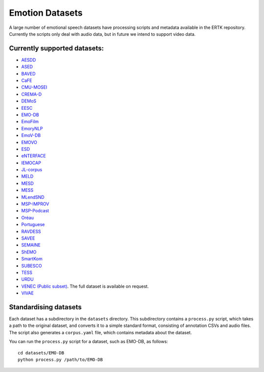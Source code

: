 Emotion Datasets
================

A large number of emotional speech datasets have processing scripts and
metadata available in the ERTK repository. Currently the scripts only
deal with audio data, but in future we intend to support video data.


Currently supported datasets:
-----------------------------
* `AESDD
  <http://m3c.web.auth.gr/research/aesdd-speech-emotion-recognition/>`_
* `ASED <https://github.com/wgwangang/ASED_V1>`_
* `BAVED
  <https://www.kaggle.com/a13x10/basic-arabic-vocal-emotions-dataset>`_
* `CaFE <https://zenodo.org/record/1478765>`_
* `CMU-MOSEI
  <http://multicomp.cs.cmu.edu/resources/cmu-mosei-dataset/>`_
* `CREMA-D <https://github.com/CheyneyComputerScience/CREMA-D>`_
* `DEMoS <https://zenodo.org/record/2544829>`_
* `EESC
  <https://metashare.ut.ee/repository/browse/estonian-emotional-speech-corpus/4d42d7a8463411e2a6e4005056b40024a19021a316b54b7fb707757d43d1a889/>`_
* `EMO-DB <http://emodb.bilderbar.info/>`_
* `EmoFilm <https://zenodo.org/record/1326428>`_
* `EmoryNLP <https://github.com/declare-lab/MELD/>`_
* `EmoV-DB <https://github.com/numediart/EmoV-DB/>`_
* `EMOVO <http://voice.fub.it/activities/corpora/emovo/index.html>`_
* `ESD <https://github.com/HLTSingapore/Emotional-Speech-Data/>`_
* `eNTERFACE <http://www.enterface.net/results/>`_
* `IEMOCAP <https://sail.usc.edu/iemocap/>`_
* `JL-corpus <https://www.kaggle.com/tli725/jl-corpus>`_
* `MELD <https://github.com/declare-lab/MELD/>`_
* `MESD <https://data.mendeley.com/datasets/cy34mh68j9/3>`_
* `MESS <https://zenodo.org/record/3813437>`_
* `MLendSND
  <https://www.kaggle.com/datasets/jesusrequena/mlend-spoken-numerals>`_
* `MSP-IMPROV
  <https://ecs.utdallas.edu/research/researchlabs/msp-lab/MSP-Improv.html>`_
* `MSP-Podcast
  <https://ecs.utdallas.edu/research/researchlabs/msp-lab/MSP-Podcast.html>`_
* `Oréau <https://zenodo.org/record/4405783>`_
* `Portuguese <https://link.springer.com/article/10.3758/BRM.42.1.74>`_
* `RAVDESS <https://zenodo.org/record/1188976>`_
* `SAVEE <http://kahlan.eps.surrey.ac.uk/savee/>`_
* `SEMAINE <https://semaine-db.eu/>`_
* `ShEMO <https://github.com/mansourehk/ShEMO>`_
* `SmartKom
  <https://clarin.phonetik.uni-muenchen.de/BASRepository/index.php>`_
* `SUBESCO <https://zenodo.org/record/4526477>`_
* `TESS <https://tspace.library.utoronto.ca/handle/1807/24487/>`_
* `URDU <https://github.com/siddiquelatif/URDU-Dataset/>`_
* `VENEC (Public subset)
  <https://www.nature.com/articles/s41562-019-0533-6>`_. The full
  dataset is available on request.
* `VIVAE <https://zenodo.org/record/4066235>`_


Standardising datasets
----------------------
Each dataset has a subdirectory in the ``datasets`` directory. This
subdirectory contains a ``process.py`` script, which takes a path to the
original dataset, and converts it to a simple standard format, consisting
of annotation CSVs and audio files. The script also generates a
``corpus.yaml`` file, which contains metadata about the dataset.

You can run the ``process.py`` script for a dataset, such as EMO-DB, as
follows::

    cd datasets/EMO-DB
    python process.py /path/to/EMO-DB
